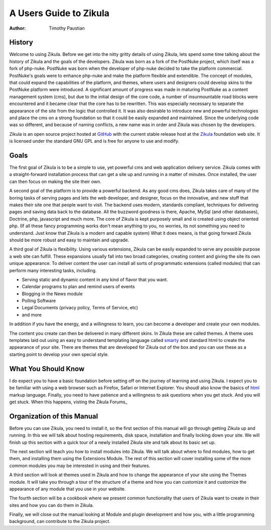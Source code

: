 A Users Guide to Zikula
=======================
:Author:
    Timothy Paustian

History
-------

Welcome to using Zikula. Before we get into the nitty gritty details of using Zikula, lets spend some time talking about the history of Zikula and the goals of the developers. Zikula was born as a fork of the PostNuke project, which itself was a fork of php-nuke. PostNuke was born when the developer of php-nuke decided to take the platform commercial. PostNuke's goals were to enhance php-nuke and make the platform flexible and extendible. The concept of modules, that could expand the capabilities of the platform, and themes, where users and designers could develop skins to the PostNuke platform were introduced. A significant amount of progress was made in maturing PostNuke as a content management system (cms), but due to the initial design of the core code, a number of insurmountable road blocks were encountered and it became clear that the core has to be rewritten. This was especially necessary to separate the appearance of the site from the logic that controlled it. It was also desirable to introduce new and powerful technologies and place the cms on a strong foundation so that it could be easily expanded and maintained. Since the underlying code was so different, and because of naming conflicts, a new name was in order and Zikula was chosen by the developers. 

Zikula is an open source project hosted at GitHub_ with the current stable release host at the Zikula_ foundation web site. It is licensed under the standard GNU GPL and is free for anyone to use and modify.

Goals
-----

The first goal of Zikula is to be a simple to use, yet powerful cms and web application delivery service. Zikula comes with a straight-forward installation process that can get a site up and running in a matter of minutes. Once installed, the user can then focus on making the site their own. 

A second goal of the platform is to provide a powerful backend. As any good cms does, Zikula takes care of many of the boring tasks of serving pages and lets the web developer, and designer, focus on the innovative, and new stuff that makes their site one that people want to visit. The backend uses modern, standards compliant, techniques for delivering pages and saving data back to the database. All the buzzword goodness is there, Apache, MySql (and other databases), Doctrine, php, javascript and much more.  The core of Zikula is kept purposely small and is created using object oriented php. (If all these fancy programming works don't mean anything to you, no worries, its not something you need to understand. Just know that Zikula is a modern and capable system) What it does means, is that going forward Zikula should be more robust and easy to maintain and upgrade. 

A third goal of Zikula is flexibility. Using various extensions, Zikula can be easily expanded to serve any possible purpose a web site can fulfill. These expansions usually fall into two broad categories, creating content and giving the site its own unique appearance. To deliver content the user can install all sorts of programmatic extensions (called modules) that can perform many interesting tasks, including. 

* Serving static and dynamic content in any kind of flavor that you want.
* Calendar programs to plan and remind users of events
* Blogging in the News module
* Polling Software
* Legal Documents (privacy policy, Terms of Service, etc)
* and more
 
In addition if you have the energy, and a willingness to learn, you can become a developer and create your own modules.

The content you create can then be delivered in many different skins. In Zikula these are called themes. A theme uses templates laid out using an easy to understand templating language called smarty_ and standard html to create the appearance of your site. There are themes that are developed for Zikula out of the box and you can use these as a starting point to develop your own special style.

What You Should Know
---------------------

I do expect you to have a basic foundation before setting off on the journey of learning and using Zikula. I expect you to be familiar with using a web browser such as Firefox, Safari or Internet Explorer. You shoudl also know the basics of html_ markup language. Finally, you need to have patience and a willingness to ask questions when you get stuck. And you will get stuck. When this happens, visting the Zikula Forums_

Organization of this Manual
----------------------------

Before you can use Zikula, you need to install it, so the first section of this manual will go through getting Zikula up and running. In this we will talk about hosting requirements, disk space, installation and finally locking down your site. We will finish up this section with a quick tour of a newly installed Zikula site and talk about its basic set up.

The next section will teach you how to install modules into Zikula. We will talk about where to find modules, how to get them, and installing them using the Extensions Module. The rest of this section will cover installing some of the more common modules you may be interested in using and their features. 

A third section will look at themes used in Zikula and how to change the appearance of your site using the Themes module. It will take you through a tour of the structure of a theme and how you can customize it and customize the appearance of any module that you use in your website.

The fourth section will be a cookbook where we present common functionality that users of Zikula want to create in their sites and how you can do them in Zikula. 

Finally, we will close out the manual looking at Module and plugin development and how you, with a little programming background, can contribute to the Zikula project.

.. _smarty: http://www.smarty.net/
.. _GitHub: https://github.com/zikula/core
.. _Zikula: http://zikula.org
.. _html: http://www.w3schools.com/html/default.asp
.. _Zikula Forums: http://community.zikula.org/module-Forum.htm